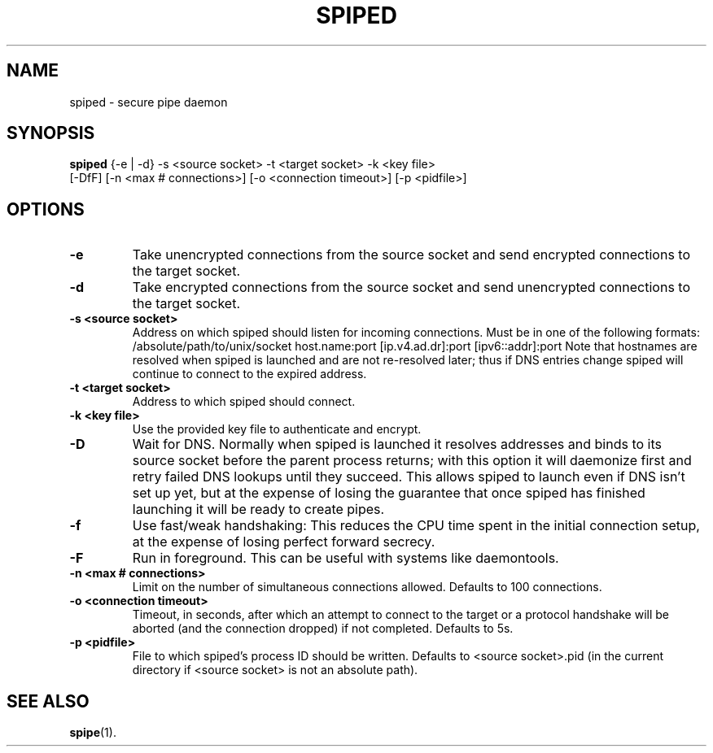 .TH SPIPED 1 "November  16, 2012" "spiped 1.2.2" "spiped README"
.SH NAME
spiped \- secure pipe daemon
.SH SYNOPSIS
.B spiped
{\-e | \-d} \-s <source socket>
\-t <target socket>
\-k <key file>
.br
[\-DfF]
[\-n <max # connections>]
[\-o <connection timeout>]
[\-p <pidfile>]
.SH OPTIONS
.TP
.B \-e
Take unencrypted connections from the source socket and send
encrypted connections to the target socket.
.TP
.B \-d
Take encrypted connections from the source socket and send
unencrypted connections to the target socket.
.TP
.B \-s <source socket>
Address on which spiped should listen for incoming connections.
Must be in one of the following formats:
/absolute/path/to/unix/socket
host.name:port
[ip.v4.ad.dr]:port
[ipv6::addr]:port
Note that hostnames are resolved when spiped is launched and are not
re\-resolved later; thus if DNS entries change spiped will continue to
connect to the expired address.
.TP
.B \-t <target socket>
Address to which spiped should connect.
.TP
.B \-k <key file>
Use the provided key file to authenticate and encrypt.
.TP
.B \-D
Wait for DNS.  Normally when spiped is launched it resolves addresses
and binds to its source socket before the parent process returns; with
this option it will daemonize first and retry failed DNS lookups until
they succeed.  This allows spiped to launch even if DNS isn't set up
yet, but at the expense of losing the guarantee that once spiped has
finished launching it will be ready to create pipes.
.TP
.B \-f
Use fast/weak handshaking: This reduces the CPU time spent in the
initial connection setup, at the expense of losing perfect forward
secrecy.
.TP
.B \-F
Run in foreground.  This can be useful with systems like daemontools.
.TP
.B \-n <max # connections>
Limit on the number of simultaneous connections allowed.  Defaults
to 100 connections.
.TP
.B \-o <connection timeout>
Timeout, in seconds, after which an attempt to connect to the target
or a protocol handshake will be aborted (and the connection dropped)
if not completed.  Defaults to 5s.
.TP
.B \-p <pidfile>
File to which spiped's process ID should be written.  Defaults to
<source socket>.pid (in the current directory if <source socket> is
not an absolute path).
.SH SEE ALSO
.BR spipe (1).
